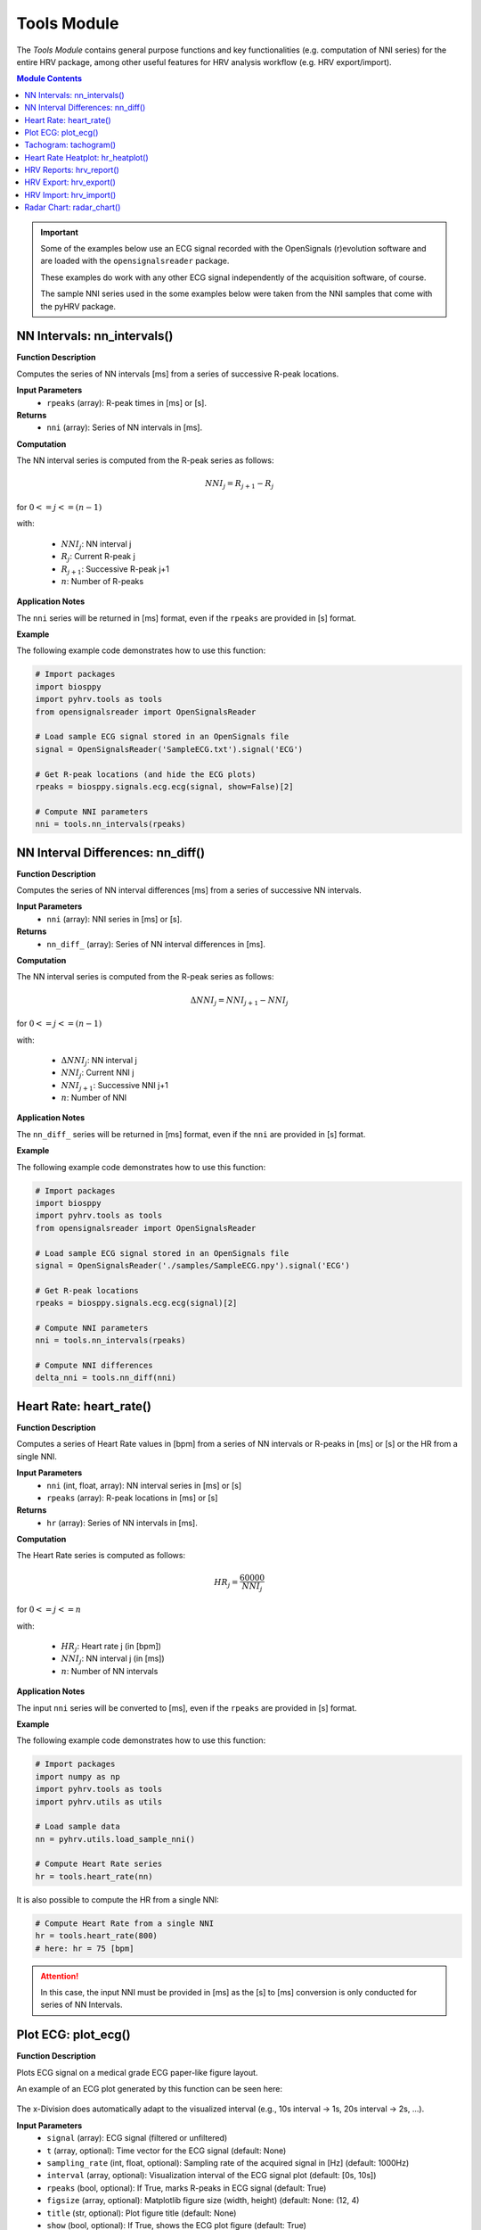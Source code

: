 Tools Module
============

The *Tools Module* contains general purpose functions and key functionalities (e.g. computation of NNI series) for the entire HRV package, among other useful features for HRV analysis workflow (e.g. HRV export/import).

.. seealso::

   `pyHRV Tools Module source code <https://github.com/PGomes92/pyhrv/blob/master/pyhrv/tools.py>`_

.. contents:: Module Contents

.. important::

   Some of the examples below use an ECG signal recorded with the OpenSignals (r)evolution software and are loaded with the ``opensignalsreader`` package.

   These examples do work with any other ECG signal independently of the acquisition software, of course.

   The sample NNI series used in the some examples below were taken from the NNI samples that come with the pyHRV
   package.

.. seealso::

   Useful links:

   * `OpenSignals (r)evolution software <http://bitalino.com/en/software>`_
   * `Sample ECG file acquired with the OpenSignals software <https://github.com/PGomes92/pyhrv/blob/master/pyhrv/samples/SampleECG.txt>`_
   * :ref:`ref-samples` (docs)
   * `Sample NNI Series on GitHub <https://github.com/PGomes92/pyhrv/tree/master/pyhrv/samples>`_
   * `series_1.npy (file used in the examples below) <https://github.com/PGomes92/pyhrv/blob/master/pyhrv/samples/series_1.npy>`_

NN Intervals: nn_intervals()
############################

.. py:function:: pyhrv.tools.nn_intervals(rpeaks=None)

**Function Description**

Computes the series of NN intervals [ms] from a series of successive R-peak locations.

**Input Parameters**
   - ``rpeaks`` (array): R-peak times in [ms] or [s].

**Returns**
   - ``nni`` (array): Series of NN intervals in [ms].

**Computation**

The NN interval series is computed from the R-peak series as follows:

.. math::

   NNI_{j} = R_{j+1} - R_{j}

for :math:`0 <= j <= (n - 1)`

with:

   * :math:`NNI_j`: NN interval j
   * :math:`R_j`: Current R-peak j
   * :math:`R_{j+1}`: Successive R-peak j+1
   * :math:`n`: Number of R-peaks

**Application Notes**

The ``nni`` series will be returned in [ms] format, even if the ``rpeaks`` are provided in [s] format.

.. seealso::

   :ref:`ref-nnformat` for more information about the [s] to [ms] conversion.

**Example**

The following example code demonstrates how to use this function:

.. code-block:: python

   # Import packages
   import biosppy
   import pyhrv.tools as tools
   from opensignalsreader import OpenSignalsReader

   # Load sample ECG signal stored in an OpenSignals file
   signal = OpenSignalsReader('SampleECG.txt').signal('ECG')

   # Get R-peak locations (and hide the ECG plots)
   rpeaks = biosppy.signals.ecg.ecg(signal, show=False)[2]

   # Compute NNI parameters
   nni = tools.nn_intervals(rpeaks)

NN Interval Differences: nn_diff()
##################################

.. py:function:: pyhrv.tools.nn_diff(nn=None)

**Function Description**

Computes the series of NN interval differences [ms] from a series of successive NN intervals.

**Input Parameters**
   - ``nni`` (array): NNI series in [ms] or [s].

**Returns**
   - ``nn_diff_`` (array): Series of NN interval differences in [ms].

**Computation**

The NN interval series is computed from the R-peak series as follows:

.. math::

   \Delta NNI_j = NNI_{j+1} - NNI_j

for :math:`0 <= j <= (n - 1)`

with:

   * :math:`\Delta NNI_j`: NN interval j
   * :math:`NNI_j`: Current NNI j
   * :math:`NNI_{j+1}`: Successive NNI j+1
   * :math:`n`: Number of NNI

**Application Notes**

The ``nn_diff_`` series will be returned in [ms] format, even if the ``nni`` are provided in [s] format.

.. seealso::

   :ref:`ref-nnformat` for more information about the [s] to [ms] conversion.

**Example**

The following example code demonstrates how to use this function:

.. code-block:: python

   # Import packages
   import biosppy
   import pyhrv.tools as tools
   from opensignalsreader import OpenSignalsReader

   # Load sample ECG signal stored in an OpenSignals file
   signal = OpenSignalsReader('./samples/SampleECG.npy').signal('ECG')

   # Get R-peak locations
   rpeaks = biosppy.signals.ecg.ecg(signal)[2]

   # Compute NNI parameters
   nni = tools.nn_intervals(rpeaks)

   # Compute NNI differences
   delta_nni = tools.nn_diff(nni)

.. _ref-hr:

Heart Rate: heart_rate()
########################

.. py:function:: pyhrv.tools.heart_rate(nni=None, rpeaks=None)

**Function Description**

Computes a series of Heart Rate values in [bpm] from a series of NN intervals or R-peaks in [ms] or [s] or the HR from a single NNI.

**Input Parameters**
   - ``nni`` (int, float, array): NN interval series in [ms] or [s]
   - ``rpeaks`` (array): R-peak locations in [ms] or [s]

**Returns**
   - ``hr`` (array): Series of NN intervals in [ms].

**Computation**

The Heart Rate series is computed as follows:

.. math::

   HR_j = \frac{60000}{NNI_j}

for :math:`0 <= j <= n`

with:

   * :math:`HR_j`: Heart rate j (in [bpm])
   * :math:`NNI_j`: NN interval j (in [ms])
   * :math:`n`: Number of NN intervals

**Application Notes**

The input ``nni`` series will be converted to [ms], even if the ``rpeaks`` are provided in [s] format.

.. seealso::

   :ref:`ref-nnformat` for more information about the [s] to [ms] conversion.

**Example**

The following example code demonstrates how to use this function:

.. code-block:: python

   # Import packages
   import numpy as np
   import pyhrv.tools as tools
   import pyhrv.utils as utils

   # Load sample data
   nn = pyhrv.utils.load_sample_nni()

   # Compute Heart Rate series
   hr = tools.heart_rate(nn)

It is also possible to compute the HR from a single NNI:

.. code-block:: python

   # Compute Heart Rate from a single NNI
   hr = tools.heart_rate(800)
   # here: hr = 75 [bpm]

.. Attention::

   In this case, the input NNI must be provided in [ms] as the [s] to [ms] conversion is only conducted for series of NN Intervals.

Plot ECG: plot_ecg()
####################

.. py:function:: pyhrv.tools.plot_ecg(signal=None, t=None, samplin_rate=1000., interval=None, rpeaks=True, figsize=None, title=None, show=True)

**Function Description**

Plots ECG signal on a medical grade ECG paper-like figure layout.

An example of an ECG plot generated by this function can be seen here:

.. figure:: /_static/ecg10.png

The x-Division does automatically adapt to the visualized interval (e.g., 10s interval -> 1s, 20s interval -> 2s, ...).

**Input Parameters**
   - ``signal`` (array): ECG signal (filtered or unfiltered)
   - ``t`` (array, optional): Time vector for the ECG signal (default: None)
   - ``sampling_rate`` (int, float, optional): Sampling rate of the acquired signal in [Hz] (default: 1000Hz)
   - ``interval`` (array, optional): Visualization interval of the ECG signal plot (default: [0s, 10s])
   - ``rpeaks`` (bool, optional): If True, marks R-peaks in ECG signal (default: True)
   - ``figsize`` (array, optional): Matplotlib figure size (width, height) (default: None: (12, 4)
   - ``title`` (str, optional): Plot figure title (default: None)
   - ``show`` (bool, optional): If True, shows the ECG plot figure (default: True)

**Returns**
   - ``fig_ecg`` (matplotlib figure object): Matplotlibe figure of the ECG plot

**Application Notes**

The input ``nni`` series will be converted to [ms], even if ``nni`` are provided in [s] format.

.. seealso::

   :ref:`ref-nnformat` for more information about the [s] to [ms] conversion.

This functions marks, by default, the detected R-peaks. Use the ``rpeaks`` input parameter to turn on (``rpeaks=True``) or to turn of (``rpeaks=False``) the visualization of these markers.

.. important::

   This parameter will have no effect if the number of R-peaks within the visualization interval is greater than 50. In this case, for reasons of plot clarity, no R-peak markers will be added to the plot.

The time axis scaling will change depending on the duration of the visualized interval:

   * t in [s] if visualized duration <= 60s
   * t in [mm:ss] (minutes:seconds) if 60s < visualized duration <= 1h
   * t in [hh:mm:ss] (hours:minutes:seconds) if visualized duration > 1h

**Example**

.. code-block:: python

   # Import
   import pyhrv.tools as tools
   from opensignalsreader import OpenSignalsReader

   # Load ECG data
   signal = OpenSignalsReader('SampleECG.txt').signal('ECG')

   # Plot ECG
   tools.plot_ecg(signal)

The plot of this example should look like the following plot:

.. figure:: /_static/ecg10.png
   :align: center

   Default visualization interval of the ``plot_ecg()`` function.

Use the ``interval`` input parameter to change the visualization interval using a 2-element array (``[lower_interval_limit, upper_interval_limit]``; default: 0s to 10s). Additionally, use the ``rpeaks`` parameter to toggle the R-peak markers.

The following code sets the visualization interval from 0s to 20s and hides the R-peak markers:

.. code-block:: python

   # Plot ECG
   tools.plot_ecg(signal, interval=[0, 20], rpeaks=False)

The plot of this example should look like the following plot:

.. figure:: /_static/ecg20.png
   :align: center

   Visualizing the first 20 seconds of the ECG signal without R-peak markers.

Use the ``title`` input parameter to add titles to the ECG plot:

.. code-block:: python

   # Plot ECG
   tools.plot_ecg(signal, interval=[0, 20], rpeaks=False, title='This is a Title')

.. figure:: /_static/ecg20title.png
   :align: center

   ECG plot with custom title.

Tachogram: tachogram()
######################

.. py:function:: pyhrv.tools.tachogram(signal=None, nn=None,rpeaks=None, sampling_rate=1000., hr=True, interval=None, title=None, figsize=None, show=True)

**Function Description**

Plots Tachogram (NNI & HR) of an ECG signal, NNI or R-peak series.

An example of a Tachogram plot generated by this function can be seen here:

.. figure:: /_static/tachogram10.png

**Input Parameters**
   - ``signal`` (array): ECG signal (filtered or unfiltered)
   - ``nni`` (array): NN interval series in [ms] or [s]
   - ``rpeaks`` (array): R-peak locations in [ms] or [s]   - ``t`` (array, optional): Time vector for the ECG signal (default: None)
   - ``sampling_rate`` (int, optional): Sampling rate in [hz] of the ECG signal (default: 1000Hz)
   - ``hr`` (bool, optional): If True, plot HR seres in [bpm] on second axis (default: True)
   - ``interval`` (array, optional): Visualization interval of the Tachogram plot (default: None: [0s, 10s])
   - ``title`` (str, optional): Optional plot figure title (default: None)
   - ``figsize`` (array, optional): Matplotlib figure size (width, height) (default: None: (12, 4))
   - ``show`` (bool, optional): If True, shows the ECG plot figure (default: True)

**Returns**
   - ``fig`` (matplotlib figure object): Matplotlib figure of the Tachogram plot.

**Application Notes**

The input ``nni`` series will be converted to [ms], even if the ``rpeaks`` or ``nni`` are provided in [s] format.

.. seealso::

   :ref:`ref-nnformat` for more information about the [s] to [ms] conversion.

**Example**

The following example demonstrates how to load an ECG signal recorded with the OpenSignals (r)evolution and loaded with the `opensignalsreader` package.

.. code-block:: python

   # Import
   import pyhrv.tools as tools
   from opensignalsreader import OpenSignalsReader

   # Load ECG data
   signal = OpenSignalsReader('SampleECG.txt').signal('ECG')

   # Plot Tachogram
   tools.tachogram(signal)

Alternatively, use R-peak data to plot the histogram...

.. code-block:: python

   # Import
   import biosppy
   import pyhrv.tools as tools
   from opensignalsreader import OpenSignalsReader

   # Load ECG data
   signal = OpenSignalsReader('SampleECG.txt').signal('ECG')

   # Extract R-peaks
   rpeaks = biosppy.signals.ecg.ecg(signal)[2]

   # Plot Tachogram
   tools.tachogram(rpeaks=rpeaks)

... or using directly the NNI series...

.. code-block:: python

   # Compute NNI intervals from the R-peaks
   nni = tools.nn_intervals(rpeaks)

   # Plot Tachogram
   tools.tachogram(nni=nni)

The plots generated by the examples above should look like the plot below:

.. figure:: /_static/tachogram10.png
   :align: center

   Tachogram with default visualization interval.

Use the ``interval`` input parameter to change the visualization interval (default: 0s to 10s; here: 0s to 20s):

.. code-block:: python

   # Plot ECG
   tools.tachogram(signal=signal, interval=[0, 20])

The plot of this example should look like the following plot:

.. figure:: /_static/tachogram20.png
   :align: center

   Tachogram with custom visualization interval.

.. note::

   Interval limits which are out of bounce will automatically be corrected.

   Example:
      * lower limit < 0 -> lower limit = 0
      * upper limit > maximum ECG signal duration -> upper limit = maximum ECG signal duration


Set the ``hr`` parameter to ``False`` in case only the NNI Tachogram is needed:

.. code-block:: python

   # Plot ECG
   tools.tachogram(signal=signal, interval=[0, 20], hr=False)

.. figure:: /_static/tachogramNoHR.png
   :align: center

   Tachogram of the NNI series only.

The time axis scaling will change depending on the duration of the visualized interval:

   * t in [s] if visualized duration <= 60s
   * t in [mm:ss] (minutes:seconds) if 60s < visualized duration <= 1h
   * t in [hh:mm:ss] (hours:minutes:seconds) if visualized duration > 1h

.. figure:: /_static/tachogramlong.png
   :align: center

   Tachogram of an ~1h NNI series.

Heart Rate Heatplot: hr_heatplot()
##################################

.. py:function:: pyhrv.tools.hr_heatplot(signal=None, nn=None,rpeaks=None, sampling_rate=1000., hr=True, interval=None, title=None, figsize=None, show=True)

**Function Description**

Graphical visualization & classification of HR performance based on normal HR ranges by age and gender.

An example of a Heart Rate Heatplot generated by this function can be seen here:

.. figure:: /_static/hr_heatplot_1.png

**Input Parameters**
   - ``nni`` (array): NN interval series in [ms] or [s]
   - ``rpeaks`` (array): R-peak locations in [ms] or [s]   - ``t`` (array, optional): Time vector for the ECG signal (default: None)
   - ``signal`` (array): ECG signal (filtered or unfiltered)
   - ``sampling_rate`` (int, optional): Sampling rate in [hz] of the ECG signal (default: 1000Hz)
   - ``age`` (int, float): Age of the subject (default: 18)
   - ``gender`` (str): Gender of the subject ('m', 'male', 'f', 'female'; default: 'male')
   - ``interval`` (list, optional): Sets visualization interval of the signal (default: [0, 10])
   - ``figsize`` (array, optional): Matplotlib figure size (weight, height) (default: (12, 4))
   - ``show`` (bool, optional): If True, shows plot figure (default: True)

**Returns**

The results of this function are returned in a ``biosppy.utils.ReturnTuple`` object. Use the following keys below (on the left) to index the results:

   - ``hr_heatplot`` (matplotlib figure object): Matplotlib figure of the Heart Rate Heatplot.

**Application Notes**

The input ``nni`` series will be converted to [ms], even if the ``rpeaks`` or ``nni`` are provided in [s] format.

.. seealso::

   :ref:`ref-nnformat` for more information about the [s] to [ms] conversion.


Interval limits which are out of bounce will automatically be corrected:

   * lower limit < 0 -> lower limit = 0
   * upper limit > maximum ECG signal duration -> upper limit = maximum ECG signal duration

The time axis scaling will change depending on the duration of the visualized interval:

   * t in [s] if visualized duration <= 60s
   * t in [mm:ss] (minutes:seconds) if 60s < visualized duration <= 1h
   * t in [hh:mm:ss] (hours:minutes:seconds) if visualized duration > 1h

**Example**

The following example demonstrates how to load an ECG signal recorded with the OpenSignals (r)evolution and loaded with the `opensignalsreader` package.

.. code-block:: python

   # Import
   import pyhrv.tools as tools
   from opensignalsreader import OpenSignalsReader

   # Load ECG data
   signal = OpenSignalsReader('SampleECG.txt').signal('ECG')

   # Plot Heart Rate Heatplot using an ECG signal
   tools.hr_heatplot(signal=signal)

Alternatively, use R-peak or NNI data to plot the HR Heatplot...

.. code-block:: python

   # Import
   import biosppy
   import pyhrv.tools as tools
   from opensignalsreader import OpenSignalsReader

   # Load ECG data
   signal = OpenSignalsReader('SampleECG.txt').signal('ECG')

   # Extract R-peaks & plot HR Heatplot using the R-Peaks
   rpeaks = biosppy.signals.ecg.ecg(signal)[2]
   tools.hr_heatplot(rpeaks=rpeaks)

... or using directly the NNI series...

.. code-block:: python

   # Compute NNI intervals from the R-peaks
   nni = tools.nn_intervals(rpeaks)

   # Plot HR Heatplot using the NNIs
   tools.hr_heatplot(signal=signal)

The following plots are example results of this function:

.. figure:: /_static/hr_heatplot_2.png
.. figure:: /_static/hr_heatplot_3.png


HRV Reports: hrv_report()
#########################

.. py:function:: pyhrv.tools.hrv_report(results=None, path=None, rfile=None, nn=None, info={}, file_format='txt', delimiter=';', hide=False, plots=False)

**Function Description**

Generates HRV report (in .txt or .csv format) of the provided HRV results. You can find a sample report generated with this function `here <https://github.com/PGomes92/pyhrv/blob/master/pyhrv/files/SampleReport.txt>`_.

**Input Parameters**
   - ``results`` (dict, ReturnTuple object): Computed HRV parameter results
   - ``path`` (str): Absolute path of the output directory
   - ``rfile`` (str): Output file name
   - ``nni`` (array, optional): NN interval series in [ms] or [s]
   - ``info`` (dict, optional): Dictionary with HRV metadata
   - ``file_format`` (str, optional): Output file format, select 'txt' or 'csv' (default: 'txt')
   - ``delimiter`` (str, optional): Delimiter separating the columns in the report (default: ';')
   - ``hide`` (bool, optional): Hide parameters in report that have not been computed
   - ``plots`` (bool, optional): If True, save plot figures in .png format

.. note::

   The ``info`` dictionary can contain the following metadata:

      * key: ``file`` - Name of the signal acquisition file
      * key: ``device`` - ECG acquisition device
      * key: ``identifier`` - ECG acquisition device identifier (e.g. MAC address)
      * key: ``fs`` - Sampling rate used during ECG acquisition
      * key: ``resolution`` - Resolution used during acquisition

   Any other key will be ignored.

.. important::

   It is recommended to use absolute file paths when using the ``path`` parameter to ensure the correct functionality of this function.

**Raises**
   - ``TypeError``: If no HRV results are provided
   - ``TypeError``: If no file or directory path is provided
   - ``TypeError``: If the specified selected file format is not supported
   - ``IOError``: If the selected output file or directory does not exist

**Application Notes**

This function uses the weak ``_check_fname()`` function found in this module to prevent the (accidental) overwriting of existing HRV reports. If a file with the file name ``rfile`` does exist in the specified ``path``, then the file name will be incremented.

For instance, if a report file with the name  *SampleReport.txt* exists, this file will not be overwritten, instead, the file name of the new report will be incremented to *SampleReport_1.txt*.

If the file with the file name *SampleReport_1.txt* exists, the file name of the new report will be incremented to *SampleReport_2.txt*, and so on...

.. important::

   The maximum supported number of file name increments is limited to 999 files, i.e., using the example above, the
   implemented file protection mechanisms will go up to *SampleReport_999.txt*.

If no file name is provided, an automatic file name with a time stamp will be generated for the generated report
(*hrv_report_YYYY-MM-DD_hh-mm-ss.txt*  or *hrv_report_YYYY-MM-DD_hh-mm-ss.txt*).

**Example**

The following example code demonstrates how to use this function:

.. code-block:: python

   # Import packages
   import pyhrv
   import numpy as np

   # Load Sample NNI series (~5min)
   nni = pyhrv.utils.load_sample_nni()

   # Compute HRV results
   results = pyhrv.hrv(nn=nni)

   # Create HRV Report
   pyhrv.tools.hrv_report(results, rfile='SampleReport', path='/my/favorite/path/')


This generates a report looking like the one below:

.. figure:: /_static/samplereport.png
   :scale: 50%

.. seealso::

   * `Sample report in .txt format <https://github.com/PGomes92/pyhrv/blob/master/pyhrv/files/SampleReport.txt>`_
   * `Sample report in .csv format <https://github.com/PGomes92/pyhrv/blob/master/pyhrv/files/SampleReport.csv>`_

.. _ref-hrvexport:

HRV Export: hrv_export()
########################

.. py:function:: pyhrv.tools.hrv_export(results=None, path=None, efile=None, comment=None, plots=False)

**Function Description**

Exports HRV results into a JSON file. You can find a sample export generated with this function `here <https://github.com/PGomes92/pyhrv/blob/master/pyhrv/files/SampleExport.json>`_.

**Input Parameters**
   - ``results`` (dict, ReturnTuple object): Computed HRV parameter results
   - ``path`` (str): Absolute path of the output directory
   - ``efile`` (str): Output file name
   - ``comment`` (str, optional): Optional comment
   - ``plots`` (bool, optional): If True, save figures of the results in .png format

.. important::

   It is recommended to use absolute file paths when using the ``path`` parameter to ensure the correct operation of this function.

**Returns**
   - ``efile`` (str): Absolute path of the output report file (may vary from the input data)

**Raises**
   - ``TypeError``: If no HRV results are provided
   - ``TypeError``: If no file or directory path is provided
   - ``TypeError``: If specified selected file format is not supported
   - ``IOError``: If the selected output file or directory does not exist

**Application Notes**

This function uses the weak ``_check_fname()`` function found in this module to prevent the (accidental) overwriting of existing HRV exports. If a file with the file name ``efile`` exists in the specified ``path``, then the file name will be incremented.

For instance, if an export file with the name  *SampleExport.json* exists, this file will not be overwritten, instead,
the file name of the new export file will be incremented to *SampleExport_1.json*.

If the file with the file name *SampleExport_1.json* exists, the file name of the new export will be incremented to
*SampleExport_2.json*, and so on.

.. important::

   The maximum supported number of file name increments is limited to 999 files, i.e., using the example above, the
   implemented file protection mechanisms will go up to *SampleExport_999.json*.

If no file name is provided, an automatic file name with a time stamp will be generated for the generated report
(*hrv_export_YYYY-MM-DD_hh-mm-ss.json*).

**Example**

The following example code demonstrates how to use this function:

.. code-block:: python

   # Import packages
   import pyhrv
   import numpy as np
   import pyhrv.tools as tools

   # Load Sample NNI series (~5min)
   nni = np.load('series_1.npy')

   # Compute HRV results
   results = pyhrv.hrv(nn=nni)

   # Export HRV results
   tools.hrv_export(results, efile='SampleExport', path='/my/favorite/path/')


.. seealso::

   * `Sample HRV export <https://github.com/PGomes92/pyhrv/blob/master/pyhrv/files/SampleExport.json>`_

HRV Import: hrv_import()
########################

.. py:function:: pyhrv.tools.hrv_import(hrv_file=None)

**Function Description**

Imports HRV results stored in JSON files generated with the 'hrv_export()'.

.. seealso::

   * :ref:`ref-hrvexport` function
   * `Sample HRV export <https://github.com/PGomes92/pyhrv/blob/master/pyhrv/files/SampleExport.json>`_

**Input Parameters**
   - ``hrv_file`` (str, file handler): File handler or absolute string path of the HRV JSON file

**Returns**
   - ``output`` (ReturnTuple object): All HRV parameters stored in a ``biosppy.utils.ReturnTuple`` object

**Raises**
   - ``TypeError``: If no file path or handler is provided

**Example**

The following example code demonstrates how to use this function:

.. code-block:: python

   # Import packages
   import pyhrv.tools as tools

   # Import HRV results
   hrv_results = tools.hrv_import('/path/to/my/HRVResults.json')

.. seealso::

   `HRV keys file <https://github.com/PGomes92/pyhrv/blob/master/pyhrv/files/hrv_keys.json>`_ for a full list of HRV parameters and their respective keys.

Radar Chart: radar_chart()
##########################

.. py:function:: pyhrv.tools.radar_chart(nni=None, rpeaks=None, comparison_nni=None, comparison_rpeaks=None, parameters=None, reference_label='Reference', comparison_label='Comparison', show=True, legend=Tre)

**Function Description**

Plots a radar chart of HRV parameters to visualize the evolution the parameters computed from a NNI series (e.g.
extracted from an ECG recording while doing sports) compared to a reference/baseline NNI series (e.g. extracted from an ECG recording while at rest).

The radarchart normalizes the values of the reference NNI series with the values extracted from the baseline NNI this
series being used as the 100% reference values.

Example:
   - Reference NNI series: 	SDNN = 100ms → 100%
   - Comparison NNI series: 	SDNN = 150ms → 150%

The radar chart is not limited by the number of HRV parameters to be included in the chart; it dynamically
adjusts itself to the number of compared parameters.

An example of a Radar Chart plot generated by this function can be seen here:

.. figure:: /_static/radar_chart_5.png

**Input Parameters**
   - ``nni`` (array): NN interval series in [ms] or [s] (default: None)
   - ``rpeaks`` (array): R-peak locations in [ms] or [s] (default: None)
   - ``comparison_nni`` (array): Comparison NNI series in [ms] or [s] (default: None)
   - ``comparison_rpeaks`` (array): Comparison R-peak series in [ms] or [s] (default: None)
   - ``parameters`` (list): List of pyHRV parameters (see hrv_keys.json file for a full list of available parameters)
   - ``reference_label`` (str, optional): Plot label of the reference input data (e.g. 'ECG while at rest'; default: 'Reference')
   - ``comparison_label`` (str, optional): Plot label of the comparison input data (e.g. 'ECG while running'; default: 'Comparison')
   - ``show`` (bool, optional): If True, shows plot figure (default: True).
   - ``legend`` (bool, optional): If true, add a legend with the computed results to the plot (default: True)

**Returns (ReturnTuple Object)**

The results of this function are returned in a ``biosppy.utils.ReturnTuple`` object. Use the following key below (on the left) to index the results:

   - ``reference_results`` (dict): HRV parameters computed from the reference input data
   - ``comparison_results`` (dict): HRV parameters computed from the comparison input data
   - ``radar_plot`` (dict): Resulting radar chart plot figure

**Raises**
   - ``TypeError``: If an error occurred during the computation of a parameter
   - ``TypeError``: If no input data is provided for the baseline/reference NNI or R-Peak series
   - ``TypeError``: If no input data is provided for the comparison NNI or R-Peak series
   - ``TypeError``: If no selection of pyHRV parameters is provided
   - ``ValueError``: If less than 2 pyHRV parameters were provided

**Application Notes**

The input ``nni`` series will be converted to [ms], even if the ``rpeaks`` or ``nni`` are provided in [s] format.

.. seealso::

   :ref:`ref-nnformat` for more information about the [s] to [ms] conversion.

It is not necessary to provide input data for ``nni`` **and** ``rpeaks``. The parameter(s) of this function will be
computed with any of the input data provided (``nni`` **or** ``rpeaks``). ``nni`` will be prioritized in case both
are provided. This is both valid for the reference as for the comparison input series.

**Example**

The following example shows how to compute the radar chart from two NNI series (here one NNI series is split in half
to generate 2 series):

.. code-block:: python

   # Import
   import pyhrv.utils as utils
   import pyhrv.tools as tools

   # Load Sample Data
   nni = utils.load_sample_nni()
   reference_nni = nni[:300]
   comparison_nni = nni[300:]

   # Specify the HRV parameters to be computed
  	params = ['nni_mean', 'sdnn', 'rmssd', 'sdsd', 'nn50', 'nn20', 'sd1', 'fft_peak']

   # Plot the Radar Chart
   radar_chart(nni=ref_nni, comparison_nni=comparison_nni, parameters=params)

This generates the following radar chart:

.. figure:: /_static/radar_chart_8.png

   Sample Radar Chart plot with 8 parameters.

The ``radar_chart()`` function is not limited to a specific number of HRV parameters, as the Radar Chart will
automatically be adjusted to the number of provided HRV parameters.

For instance, in the previous example, the input parameter list consisted of 8 HRV parameters. In the following
example, the input parameter list consists of 5 parameters only:

.. code-block:: python

   # Specify the HRV parameters to be computed
  	params = ['nni_mean', 'sdnn', 'rmssd', 'sdsd', 'nn50', 'nn20', 'sd1', 'fft_peak']

   # Plot the Radar Chart
   radar_chart(nni=ref_nni, comparison_nni=comparison_nni, parameters=params)

... which generates the following Radar Chart:

.. figure:: /_static/radar_chart_5.png
